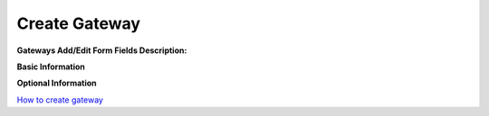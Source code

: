 ================
Create Gateway
================


.. image:: /Images/create_gateway.png
  
  
  
  
**Gateways Add/Edit Form Fields Description:**

  
**Basic Information**

=====================     =======================================
**Name**                  Username of gateway
 
**SIP Profile**           Select appropriate sip profile
 
**Username**              Same as gateway name
 
**Password**              Password for authentication
 
**Proxy**                 Here specify the ip of proxy server
 
**Outbound-Proxy**        Here specify the ip of outbound-proxy
 
**Register**              True / False 
 
**Caller-Id-In-From**     True / False

**Extension-In-Contact**  True / False
 
**Status**                Active / Inactive
=====================     ======================================= 	
	

**Optional Information**


=====================       ====================================================================
**From-Domain**             Domain url
 
**From User**               From user : *optional* same as  username

**Realm**
 
**Extension**               Extensions to be registered with your voip provider
 
**Expire Seconds**          Expire in seconds
 
**Reg-Transport**           Which transport to use for register

**Contact Params**
 
**Ping**                    Send an options ping every x seconds, failure will unregister 
			
			 and/or mark it down
 
**Retry-Seconds**           How many seconds before a retry when a failure or timeout occurs
 
**Register-Proxy**          Send register to this proxy: *optional* same as proxy
 
**Channel**             

**Dialplan Variable**
=====================       ====================================================================


  
|image| `How to create gateway
<https://youtu.be/RbW_4p5tJA8>`_ 

.. |image| image:: /Images/favicon.png	


  
